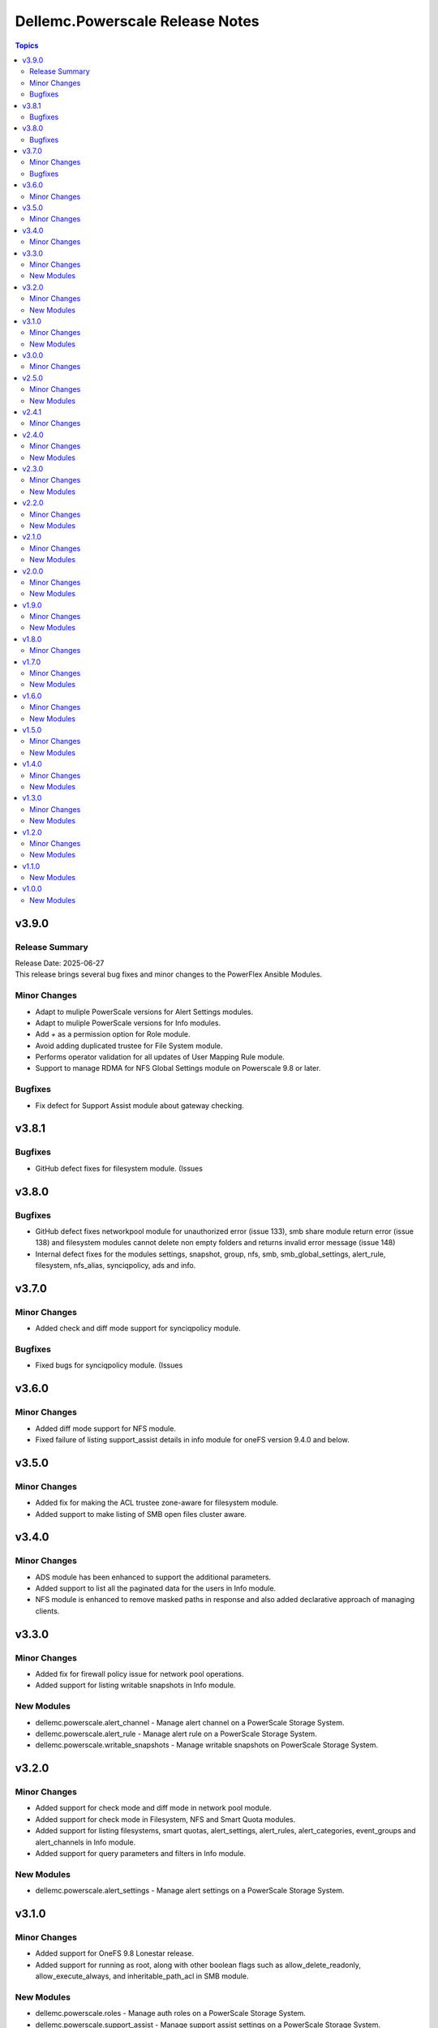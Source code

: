 ================================
Dellemc.Powerscale Release Notes
================================

.. contents:: Topics

v3.9.0
======

Release Summary
---------------

| Release Date: 2025-06-27
| This release brings several bug fixes and minor changes to the PowerFlex Ansible Modules.

Minor Changes
-------------

- Adapt to muliple PowerScale versions for Alert Settings modules.
- Adapt to muliple PowerScale versions for Info modules.
- Add `+` as a permission option for Role module.
- Avoid adding duplicated trustee for File System module.
- Performs operator validation for all updates of User Mapping Rule module.
- Support to manage RDMA for NFS Global Settings module on Powerscale 9.8 or later.

Bugfixes
--------

- Fix defect for Support Assist module about gateway checking.

v3.8.1
======

Bugfixes
--------

- GitHub defect fixes for filesystem module. (Issues

v3.8.0
======

Bugfixes
--------

- GitHub defect fixes networkpool module for unauthorized error (issue 133), smb share module return error (issue 138) and filesystem modules cannot delete non empty folders and returns invalid error message (issue 148)
- Internal defect fixes for the modules settings, snapshot, group, nfs, smb, smb_global_settings, alert_rule, filesystem, nfs_alias, synciqpolicy, ads and info.

v3.7.0
======

Minor Changes
-------------

- Added check and diff mode support for synciqpolicy module.

Bugfixes
--------

- Fixed bugs for synciqpolicy module. (Issues

v3.6.0
======

Minor Changes
-------------

- Added diff mode support for NFS module.
- Fixed failure of listing support_assist details in info module for oneFS version 9.4.0 and below.

v3.5.0
======

Minor Changes
-------------

- Added fix for making the ACL trustee zone-aware for filesystem module.
- Added support to make listing of SMB open files cluster aware.

v3.4.0
======

Minor Changes
-------------

- ADS module has been enhanced to support the additional parameters.
- Added support to list all the paginated data for the users in Info module.
- NFS module is enhanced to remove masked paths in response and also added declarative approach of managing clients.

v3.3.0
======

Minor Changes
-------------

- Added fix for firewall policy issue for network pool operations.
- Added support for listing writable snapshots in Info module.

New Modules
-----------

- dellemc.powerscale.alert_channel - Manage alert channel on a PowerScale Storage System.
- dellemc.powerscale.alert_rule - Manage alert rule on a PowerScale Storage System.
- dellemc.powerscale.writable_snapshots - Manage writable snapshots on PowerScale Storage System.

v3.2.0
======

Minor Changes
-------------

- Added support for check mode and diff mode in network pool module.
- Added support for check mode in Filesystem, NFS and Smart Quota modules.
- Added support for listing filesystems, smart quotas, alert_settings, alert_rules, alert_categories, event_groups and alert_channels in Info module.
- Added support for query parameters and filters in Info module.

New Modules
-----------

- dellemc.powerscale.alert_settings - Manage alert settings on a PowerScale Storage System.

v3.1.0
======

Minor Changes
-------------

- Added support for OneFS 9.8 Lonestar release.
- Added support for running as root, along with other boolean flags such as allow_delete_readonly, allow_execute_always, and inheritable_path_acl in SMB module.

New Modules
-----------

- dellemc.powerscale.roles - Manage auth roles on a PowerScale Storage System.
- dellemc.powerscale.support_assist - Manage support assist settings on a PowerScale Storage System.

v3.0.0
======

Minor Changes
-------------

- Added support for OneFS 9.7 Key West release.

v2.5.0
======

Minor Changes
-------------

- Added support for listing server certificates in Info module.

New Modules
-----------

- dellemc.powerscale.server_certificate - Manage server certificates on a PowerScale Storage System.

v2.4.1
======

Minor Changes
-------------

- Document link fixes in README.

v2.4.0
======

Minor Changes
-------------

- Added support for getting and modifying cluster owner information and cluster identity information through settings module.
- Added support for listing SMB global settings, detailed network interfaces, NTP servers, email settings, cluster identity, cluster owner and SNMP settings through info module.
- Added support for removing the static route for IP address pool through network pool module.

New Modules
-----------

- dellemc.powerscale.smb_global_settings - Manage SMB global settings on a PowerScale Storage System.
- dellemc.powerscale.snmp_settings - Manage SNMP settings on a PowerScale Storage System.

v2.3.0
======

Minor Changes
-------------

- Added support for listing SynciqGlobalSettings and S3 buckets in Info module.
- Added support for manually running a SyncIQ policy.

New Modules
-----------

- dellemc.powerscale.synciq_global_settings - Manage SyncIQ global settings on a PowerScale Storage System.
- dellemc.powerscale.synciqcertificate - Manage SyncIQ target cluster certificate on a PowerScale Storage System.

v2.2.0
======

Minor Changes
-------------

- Added support for listing NFS default settings, NFS global settings and NFS zone settings in Info module.
- Added support for specifying the users and groups to which non-root and root clients are mapped in nfs module.

New Modules
-----------

- dellemc.powerscale.nfs_default_settings - Get details and modify NFS default settings.
- dellemc.powerscale.nfs_global_settings - Get details and modify NFS global settings.
- dellemc.powerscale.nfs_zone_settings - Get details and modify NFS zone settings.

v2.1.0
======

Minor Changes
-------------

- Added support for SmartConnect zone alaises(DNS names) in network pool module.
- Added support for deleting an access zone and reordering the authentication providers in access zone module.
- Added support for service principal names(SPN) in AD module.

New Modules
-----------

- dellemc.powerscale.s3_bucket - Create, modify, get details and delete an S3 bucket.

v2.0.0
======

Minor Changes
-------------

- Added support for PowerScale OneFS 9.5 Islander release.
- Added support for everyone user in filesystem module.
- Added support for ignoring unresolvable hosts for NFS Export.
- Added support for listing LDAP auth providers and user mapping rules in Info module.
- For the execution of the PowerScale Ansible modules, python library "isilon-sdk" needs to be installed.

New Modules
-----------

- dellemc.powerscale.user_mapping_rule - Create, modify, get details, and delete a user mapping rule.

v1.9.0
======

Minor Changes
-------------

- Added support to create a group using group_id.
- Added support to create a user using user_id.
- Added support to list SMB open files through Info module.
- Added support to update the password of the user.
- Enabled the path parameter of Smart Quota module to be consistent with other modules.

New Modules
-----------

- dellemc.powerscale.smb_file - Find and close SMB open files on a PowerScale Storage system.

v1.8.0
======

Minor Changes
-------------

- Added support for security flavors while creating and modifying NFS export.

v1.7.0
======

Minor Changes
-------------

- Access Zone, SMB, SmartQuota, User and Group module is enhanced to support NIS authentication provider.
- Info module is enhanced to support listing of NFS aliases.
- Support to create and modify additional parameters of an SMB share in SMB module.
- SyncIQ Policy module is enhanced to support accelerated_failback and restrict_target_network of a policy.

New Modules
-----------

- dellemc.powerscale.nfs_alias - Manage NFS aliases on a PowerScale Storage System

v1.6.0
======

Minor Changes
-------------

- Added execution environment manifest file to support building an execution environment with ansible-builder.
- Added files required for Ansible execution environment.
- Check mode is supported for Info, Filepool Policy and Storagepool Tier modules.
- Filesystem module is enhanced to support ACL and container parameter.
- Info module is enhanced to support NodePools and Storagepool Tiers Subsets.
- SmartQuota module is enhanced to support container parameter.

New Modules
-----------

- dellemc.powerscale.filepoolpolicy - Manages file pool policy on PowerScale
- dellemc.powerscale.storagepooltier - Manages storage pool tier on PowerScale

v1.5.0
======

Minor Changes
-------------

- ADS module is enhanced to support machine_account and organizational_unit parameters while creating ADS provider.
- Added rotating file handler for log files.
- Removal of dellemc_powerscale prefix from all the modules name.
- SmartQuota module is enhanced to support float values for Quota Parameters.
- Support for recursive force deletion of filesystem directories.

New Modules
-----------

- dellemc.powerscale.networksettings - Manages Network Settings on PowerScale Storage System
- dellemc.powerscale.smartpoolsettings - Manages Smartpool Settings on PowerScale Storage System

v1.4.0
======

Minor Changes
-------------

- Access zone module is enhanced to support creation of an access zone.
- Gather facts module is enhanced to list network groupnets, network subnets, network pools, network rules and network interfaces.
- Support to retrieve and modify email settings in Settings module.
- Support to retrieve, add and remove NTP servers in Settings module.

New Modules
-----------

- dellemc.powerscale.groupnet - Manages groupnet configuration on PowerScale
- dellemc.powerscale.networkpool - Manages Network Pools on PowerScale Storage System
- dellemc.powerscale.networkrule - Manages Network provisioning rules for PowerScale Storage System
- dellemc.powerscale.settings - Manages general settings for PowerScale storage system
- dellemc.powerscale.subnet - Manages subnet configuration on PowerScale

v1.3.0
======

Minor Changes
-------------

- Added dual licensing.
- Gather facts module is enhanced to list SyncIQ policies, SyncIQ Performance rules, SyncIQ reports, SyncIQ target reports, SyncIQ target cluster certificates.

New Modules
-----------

- dellemc.powerscale.synciqjob - Manage SyncIQ jobs on PowerScale
- dellemc.powerscale.synciqpolicy - Manage SyncIQ policies on PowerScale
- dellemc.powerscale.synciqreports - Provides the SyncIQ reports for PowerScale Storage System
- dellemc.powerscale.synciqrules - Manage SyncIQ performance rules on PowerScale Storage System.
- dellemc.powerscale.synciqtargetreports - Provides SyncIQ target reports on PowerScale Storage System

v1.2.0
======

Minor Changes
-------------

- Filesystem module is enhanced to support additional quota parameters.
- Gather facts module is enhanced to list Nodes, NFS Exports, SMB shares and Active clients.
- Map or unmap authentication providers to/from an access zone.
- Rebranded Isilon to PowerScale.
- SmartQuota module is enhanced to support CRUD operations, for default-user and default-group quotas.
- Support extended for OneFS version 9.1.0.

New Modules
-----------

- dellemc.powerscale.ads - Manages the ADS authentication provider on PowerScale
- dellemc.powerscale.ldap - Manage LDAP authentication provider on PowerScale
- dellemc.powerscale.node - Get node info of PowerScale Storage System.

v1.1.0
======

New Modules
-----------

- dellemc.powerscale.smartquota - Manage Smart Quotas on PowerScale

v1.0.0
======

New Modules
-----------

- dellemc.powerscale.accesszone - Manages access zones on PowerScale
- dellemc.powerscale.filesystem - Manage Filesystems on PowerScale
- dellemc.powerscale.group - Manage Groups on the PowerScale Storage System
- dellemc.powerscale.info - Gathering information about PowerScale Storage
- dellemc.powerscale.nfs - Manage NFS exports on a PowerScale Storage System
- dellemc.powerscale.smb - Manage SMB shares on PowerScale Storage System. You can perform these operations
- dellemc.powerscale.snapshot - Manage snapshots on PowerScale
- dellemc.powerscale.snapshotschedule - Manage snapshot schedules on PowerScale
- dellemc.powerscale.user - Manage users on the PowerScale Storage System
